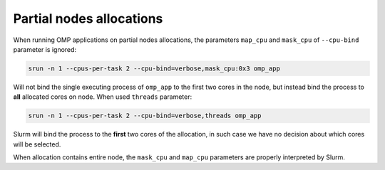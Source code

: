 Partial nodes allocations
=========================

When running OMP applications on partial nodes allocations, the parameters ``map_cpu`` and ``mask_cpu`` of ``--cpu-bind``
parameter is ignored:

.. code:: bash

    srun -n 1 --cpus-per-task 2 --cpu-bind=verbose,mask_cpu:0x3 omp_app

Will not bind the single executing process of ``omp_app`` to the first two cores in the node, but instead bind the
process to **all** allocated cores on node. When used ``threads`` parameter:

.. code:: bash

    srun -n 1 --cpus-per-task 2 --cpu-bind=verbose,threads omp_app

Slurm will bind the process to the **first** two cores of the allocation, in such case we have no decision about which
cores will be selected.

When allocation contains entire node, the ``mask_cpu`` and ``map_cpu`` parameters are properly interpreted by Slurm.

